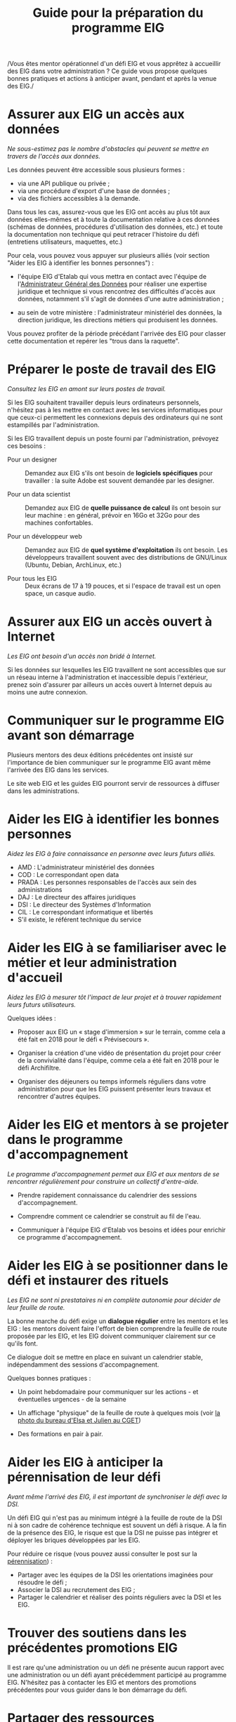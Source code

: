 #+title: Guide pour la préparation du programme EIG

/Vous êtes mentor opérationnel d'un défi EIG et vous apprêtez à
accueillir des EIG dans votre administration ? Ce guide vous propose
quelques bonnes pratiques et actions à anticiper avant, pendant et
après la venue des EIG./

* Assurer aux EIG un accès aux données

/Ne sous-estimez pas le nombre d'obstacles qui peuvent se mettre en
travers de l'accès aux données./

Les données peuvent être accessible sous plusieurs formes :

- via une API publique ou privée ;
- via une procédure d'export d'une base de données ;
- via des fichiers accessibles à la demande.

Dans tous les cas, assurez-vous que les EIG ont accès au plus tôt aux
données elles-mêmes et à toute la documentation relative à ces données
(schémas de données, procédures d'utilisation des données, etc.) et
toute la documentation non technique qui peut retracer l'histoire du
défi (entretiens utilisateurs, maquettes, etc.)

Pour cela, vous pouvez vous appuyer sur plusieurs alliés (voir section
"Aider les EIG à identifier les bonnes personnes") : 

- l'équipe EIG d'Etalab qui vous mettra en contact avec l'équipe de
  l'[[https://agd.data.gouv.fr/][Administrateur Général des Données]] pour réaliser une expertise
  juridique et technique si vous rencontrez des difficultés d'accès
  aux données, notamment s'il s'agit de données d'une autre
  administration ;

- au sein de votre ministère : l'administrateur ministériel des
  données, la direction juridique, les directions métiers qui
  produisent les données.

Vous pouvez profiter de la période précédant l'arrivée des EIG pour
classer cette documentation et repérer les "trous dans la raquette".

* Préparer le poste de travail des EIG

/Consultez les EIG en amont sur leurs postes de travail./

Si les EIG souhaitent travailler depuis leurs ordinateurs personnels,
n'hésitez pas à les mettre en contact avec les services informatiques
pour que ceux-ci permettent les connexions depuis des ordinateurs qui
ne sont estampillés par l'administration.

Si les EIG travaillent depuis un poste fourni par l'administration,
prévoyez ces besoins :

- Pour un designer :: Demandez aux EIG s'ils ont besoin de *logiciels
     spécifiques* pour travailler : la suite Adobe est souvent demandée
     par les designer.

- Pour un data scientist :: Demandez aux EIG de *quelle puissance de
     calcul* ils ont besoin sur leur machine : en général, prévoir en
     16Go et 32Go pour des machines confortables.

- Pour un développeur web :: Demandez aux EIG de *quel système
     d'exploitation* ils ont besoin.  Les développeurs travaillent
     souvent avec des distributions de GNU/Linux (Ubuntu, Debian,
     ArchLinux, etc.)

- Pour tous les EIG :: Deux écrans de 17 à 19 pouces, et si l'espace
     de travail est un open space, un casque audio.
     
* Assurer aux EIG un accès ouvert à Internet

/Les EIG ont besoin d'un accès non bridé à Internet./

Si les données sur lesquelles les EIG travaillent ne sont accessibles
que sur un réseau interne à l'administration et inaccessible depuis
l'extérieur, prenez soin d'assurer par ailleurs un accès ouvert à
Internet depuis au moins une autre connexion.

* Communiquer sur le programme EIG avant son démarrage

Plusieurs mentors des deux éditions précédentes ont insisté sur
l'importance de bien communiquer sur le programme EIG avant même
l'arrivée des EIG dans les services.

Le site web EIG et les guides EIG pourront servir de ressources à
diffuser dans les administrations.

* Aider les EIG à identifier les bonnes personnes

/Aidez les EIG à faire connaissance en personne avec leurs futurs
alliés./

- AMD : L'administrateur ministériel des données
- COD : Le correspondant open data
- PRADA : Les personnes responsables de l'accès aux sein des administrations
- DAJ : Le directeur des affaires juridiques
- DSI : Le directeur des Systèmes d'Information
- CIL : Le correspondant informatique et libertés
- S'il existe, le référent technique du service
  
* Aider les EIG à se familiariser avec le métier et leur administration d'accueil

/Aidez les EIG à mesurer tôt l'impact de leur projet et à trouver
rapidement leurs futurs utilisateurs./

Quelques idées :

- Proposer aux EIG un « stage d'immersion » sur le terrain, comme cela
  a été fait en 2018 pour le défi « Prévisecours ».

- Organiser la création d'une vidéo de présentation du projet pour
  créer de la convivialité dans l'équipe, comme cela a été fait en
  2018 pour le défi Archifiltre.
 
- Organiser des déjeuners ou temps informels réguliers dans votre
  administration pour que les EIG puissent présenter leurs travaux et
  rencontrer d'autres équipes.

* Aider les EIG et mentors à se projeter dans le programme d'accompagnement

/Le programme d'accompagnement permet aux EIG et aux mentors de se
rencontrer régulièrement pour construire un collectif d'entre-aide./

- Prendre rapidement connaissance du calendrier des sessions
  d'accompagnement.

- Comprendre comment ce calendrier se construit au fil de l'eau.

- Communiquer à l'équipe EIG d'Etalab vos besoins et idées pour
  enrichir ce programme d'accompagnement.

* Aider les EIG à se positionner dans le défi et instaurer des rituels

/Les EIG ne sont ni prestataires ni en complète autonomie pour décider
de leur feuille de route./

La bonne marche du défi exige un *dialogue régulier* entre les mentors
et les EIG : les mentors doivent faire l'effort de bien comprendre la
feuille de route proposée par les EIG, et les EIG doivent communiquer
clairement sur ce qu'ils font.

Ce dialogue doit se mettre en place en suivant un calendrier stable,
indépendamment des sessions d'accompagnement.

Quelques bonnes pratiques : 

- Un point hebdomadaire pour communiquer sur les actions - et
  éventuelles urgences - de la semaine

- Un affichage "physique" de la feuille de route à quelques mois (voir
  [[https://entrepreneur-interet-general.etalab.gouv.fr/img/LLL-1-post-it.jpg][la photo du bureau d'Elsa et Julien au CGET]])

- Des formations en pair à pair.

* Aider les EIG à anticiper la pérennisation de leur défi

/Avant même l'arrivé des EIG, il est important de synchroniser le défi
avec la DSI./

Un défi EIG qui n'est pas au minimum intégré à la feuille de route de
la DSI ni à son cadre de cohérence technique est souvent un défi à
risque. A la fin de la présence des EIG, le risque est que la DSI ne
puisse pas intégrer et déployer les briques développées par les EIG.

Pour réduire ce risque (vous pouvez aussi consulter le post sur la
[[https://entrepreneur-interet-general.etalab.gouv.fr/posts/2018/05/24/atelier-construction-plan-actions-avec-les-dsi/][pérennisation]]) :

- Partager avec les équipes de la DSI les orientations imaginées pour
  résoudre le défi ;
- Associer la DSI au recrutement des EIG ;
- Partager le calendrier et réaliser des points réguliers avec la DSI
  et les EIG.

* Trouver des soutiens dans les précédentes promotions EIG

Il est rare qu'une administration ou un défi ne présente aucun rapport
avec une administration ou un défi ayant précédemment participé au
programme EIG.  N'hésitez pas à contacter les EIG et mentors des
promotions précédentes pour vous guider dans le bon démarrage du défi.

* Partager des ressources administratives entre mentors

- Modèle de fiche de poste pour les ressources humaines.

- Modèle de notes de frais pour les EIG.

- Formulaire d'autorisation au télétravail.

- Contrat de confidentialité, correspondant au rappel des droits et
  devoirs des fonctionnaires.
